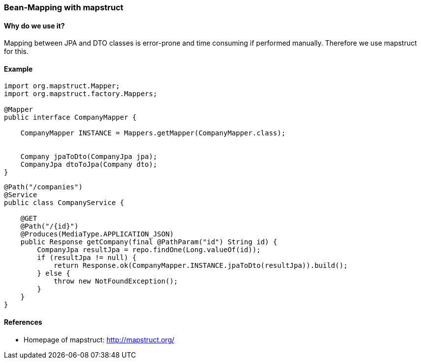 [[mapstruct]]
=== Bean-Mapping with mapstruct

==== Why do we use it?

Mapping between JPA and DTO classes is error-prone and time consuming if performed manually.
Therefore we use mapstruct for this.

==== Example

[source,java]
----
import org.mapstruct.Mapper;
import org.mapstruct.factory.Mappers;

@Mapper
public interface CompanyMapper {

    CompanyMapper INSTANCE = Mappers.getMapper(CompanyMapper.class);


    Company jpaToDto(CompanyJpa jpa);
    CompanyJpa dtoToJpa(Company dto);
}
----

[source,java]
----
@Path("/companies")
@Service
public class CompanyService {

    @GET
    @Path("/{id}")
    @Produces(MediaType.APPLICATION_JSON)
    public Response getCompany(final @PathParam("id") String id) {
        CompanyJpa resultJpa = repo.findOne(Long.valueOf(id));
        if (resultJpa != null) {
            return Response.ok(CompanyMapper.INSTANCE.jpaToDto(resultJpa)).build();
        } else {
            throw new NotFoundException();
        }
    }
}
----

==== References

* Homepage of mapstruct: http://mapstruct.org/
